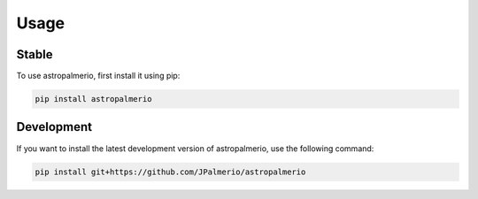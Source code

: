 Usage
=====

.. _installation:


******
Stable
******

To use astropalmerio, first install it using pip:

.. code:: bash

   pip install astropalmerio

***********
Development
***********

If you want to install the latest development version of astropalmerio, use the following command:

.. code:: bash

    pip install git+https://github.com/JPalmerio/astropalmerio